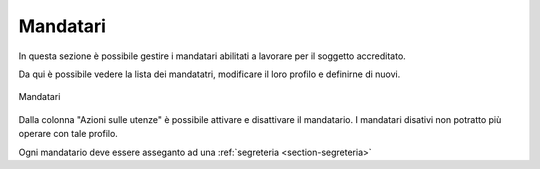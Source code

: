 Mandatari
=========

In questa sezione è possibile gestire i mandatari abilitati a lavorare per il soggetto accreditato.

Da qui è possibile vedere la lista dei mandatatri, modificare il loro profilo e definirne di nuovi.

.. figure:: /media/lista_mandatari.png
   :align: center
   :name: lista-mandatari
   :alt: Mandatari

   Mandatari

Dalla colonna "Azioni sulle utenze" è possibile attivare e disattivare il mandatario. I mandatari disativi non potratto più operare con tale profilo.

Ogni mandatario deve essere asseganto ad una :ref:`segreteria <section-segreteria>`
